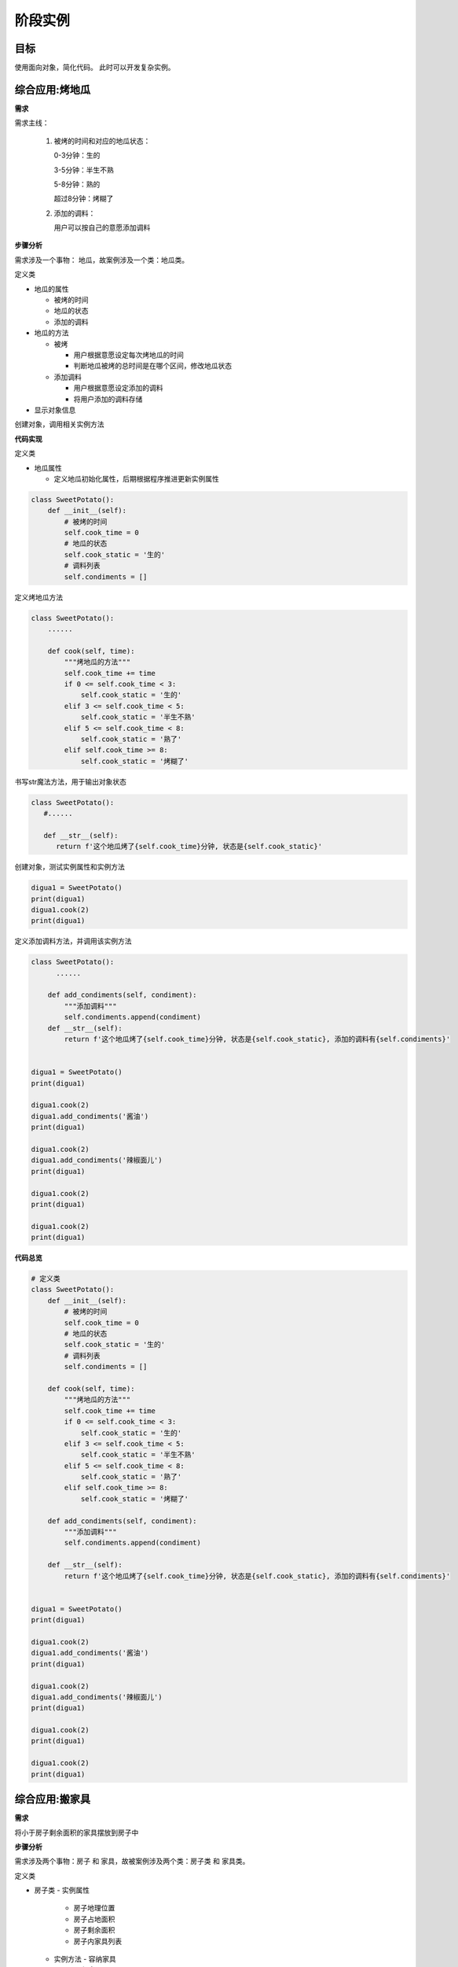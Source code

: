 =======================
阶段实例
=======================

----------
目标
----------
 

使用面向对象，简化代码。
此时可以开发复杂实例。





  
 
-----------------
综合应用:烤地瓜
-----------------

**需求**

需求主线：

 1. 被烤的时间和对应的地瓜状态：

    0-3分钟：生的

    3-5分钟：半生不熟

    5-8分钟：熟的

    超过8分钟：烤糊了

    

 2. 添加的调料：

    用户可以按自己的意愿添加调料

    

**步骤分析**

需求涉及一个事物： 地瓜，故案例涉及一个类：地瓜类。

定义类

- 地瓜的属性

  - 被烤的时间
  - 地瓜的状态
  - 添加的调料
  
- 地瓜的方法

  - 被烤
  
    - 用户根据意愿设定每次烤地瓜的时间
    - 判断地瓜被烤的总时间是在哪个区间，修改地瓜状态
    
  - 添加调料
  
    - 用户根据意愿设定添加的调料
    - 将用户添加的调料存储

- 显示对象信息


创建对象，调用相关实例方法



**代码实现**

定义类

- 地瓜属性

  - 定义地瓜初始化属性，后期根据程序推进更新实例属性

.. code-block:: python

   class SweetPotato():
       def __init__(self):
           # 被烤的时间
           self.cook_time = 0
           # 地瓜的状态
           self.cook_static = '生的'
           # 调料列表
           self.condiments = []
 


定义烤地瓜方法

.. code-block:: python

   class SweetPotato():
       ......
       
       def cook(self, time):
           """烤地瓜的方法"""
           self.cook_time += time
           if 0 <= self.cook_time < 3:
               self.cook_static = '生的'
           elif 3 <= self.cook_time < 5:
               self.cook_static = '半生不熟'
           elif 5 <= self.cook_time < 8:
               self.cook_static = '熟了'
           elif self.cook_time >= 8:
               self.cook_static = '烤糊了'
 

书写str魔法方法，用于输出对象状态

.. code-block:: python

   class SweetPotato():
      #......
   
      def __str__(self):
         return f'这个地瓜烤了{self.cook_time}分钟, 状态是{self.cook_static}'


创建对象，测试实例属性和实例方法

.. code-block:: python

   digua1 = SweetPotato()
   print(digua1)
   digua1.cook(2)
   print(digua1)


定义添加调料方法，并调用该实例方法

.. code-block:: python

   class SweetPotato():
         ......
   
       def add_condiments(self, condiment):
           """添加调料"""
           self.condiments.append(condiment)
       def __str__(self):
           return f'这个地瓜烤了{self.cook_time}分钟, 状态是{self.cook_static}, 添加的调料有{self.condiments}'
         
   
   digua1 = SweetPotato()
   print(digua1)
   
   digua1.cook(2)
   digua1.add_condiments('酱油')
   print(digua1)
   
   digua1.cook(2)
   digua1.add_condiments('辣椒面儿')
   print(digua1)
   
   digua1.cook(2)
   print(digua1)
   
   digua1.cook(2)
   print(digua1)
 

**代码总览**

.. code-block:: python

   # 定义类
   class SweetPotato():
       def __init__(self):
           # 被烤的时间
           self.cook_time = 0
           # 地瓜的状态
           self.cook_static = '生的'
           # 调料列表
           self.condiments = []
   
       def cook(self, time):
           """烤地瓜的方法"""
           self.cook_time += time
           if 0 <= self.cook_time < 3:
               self.cook_static = '生的'
           elif 3 <= self.cook_time < 5:
               self.cook_static = '半生不熟'
           elif 5 <= self.cook_time < 8:
               self.cook_static = '熟了'
           elif self.cook_time >= 8:
               self.cook_static = '烤糊了'
   
       def add_condiments(self, condiment):
           """添加调料"""
           self.condiments.append(condiment)
   
       def __str__(self):
           return f'这个地瓜烤了{self.cook_time}分钟, 状态是{self.cook_static}, 添加的调料有{self.condiments}'
   
   
   digua1 = SweetPotato()
   print(digua1)
   
   digua1.cook(2)
   digua1.add_condiments('酱油')
   print(digua1)
   
   digua1.cook(2)
   digua1.add_condiments('辣椒面儿')
   print(digua1)
   
   digua1.cook(2)
   print(digua1)
   
   digua1.cook(2)
   print(digua1)


-----------------
综合应用:搬家具
-----------------
 

**需求**

将小于房子剩余面积的家具摆放到房子中



**步骤分析**

需求涉及两个事物：房子 和 家具，故被案例涉及两个类：房子类 和 家具类。

定义类

- 房子类
  - 实例属性
    - 房子地理位置
    - 房子占地面积
    - 房子剩余面积
    - 房子内家具列表
  - 实例方法
    - 容纳家具
  - 显示房屋信息



- 家具类
  - 家具名称
  - 家具占地面积

创建对象并调用相关方法



**代码实现**

定义类

家具类

.. code-block:: python

   class Furniture():
       def __init__(self, name, area):
           # 家具名字
           self.name = name
           # 家具占地面积
           self.area = area
    



房子类

.. code-block:: python

   class Home():
       def __init__(self, address, area):
           # 地理位置
           self.address = address
           # 房屋面积
           self.area = area
           # 剩余面积
           self.free_area = area
           # 家具列表
           self.furniture = []
   
       def __str__(self):
           return f'房子坐落于{self.address}, 占地面积{self.area}, 剩余面积{self.free_area}, 家具有{self.furniture}'
   
       def add_furniture(self, item):
           """容纳家具"""
           if self.free_area >= item.area:
               self.furniture.append(item.name)
               # 家具搬入后，房屋剩余面积 = 之前剩余面积 - 该家具面积
               self.free_area -= item.area
           else:
               print('家具太大，剩余面积不足，无法容纳')
 



创建对象并调用实例属性和方法

.. code-block:: python

   bed = Furniture('双人床', 6)
   jia1 = Home('北京', 1200)
   print(jia1)
   
   jia1.add_furniture(bed)
   print(jia1)
   
   sofa = Furniture('沙发', 10)
   jia1.add_furniture(sofa)
   print(jia1)
   
   ball = Furniture('篮球场', 1500)
   jia1.add_furniture(ball)
   print(jia1)




------------
总结
------------

- 面向对象重要组成部分

   - 创建类:  ``class 类名():``
   - 创建对象:  ``对象名 = 类名()``

- 添加对象属性

   - 类外面:  ``对象名.属性名 = 值  ```
   - 类里面:  ``self.属性名 = 值``

- 获取对象属性

   - 类外面:  ``对象名.属性名``
   - 类里面:  ``self.属性名``

- 魔法方法

   - ``__init__()`` : 初始化
   - ``__str__()`` :输出对象信息
   - ``__del__()`` :删除对象时调用






 